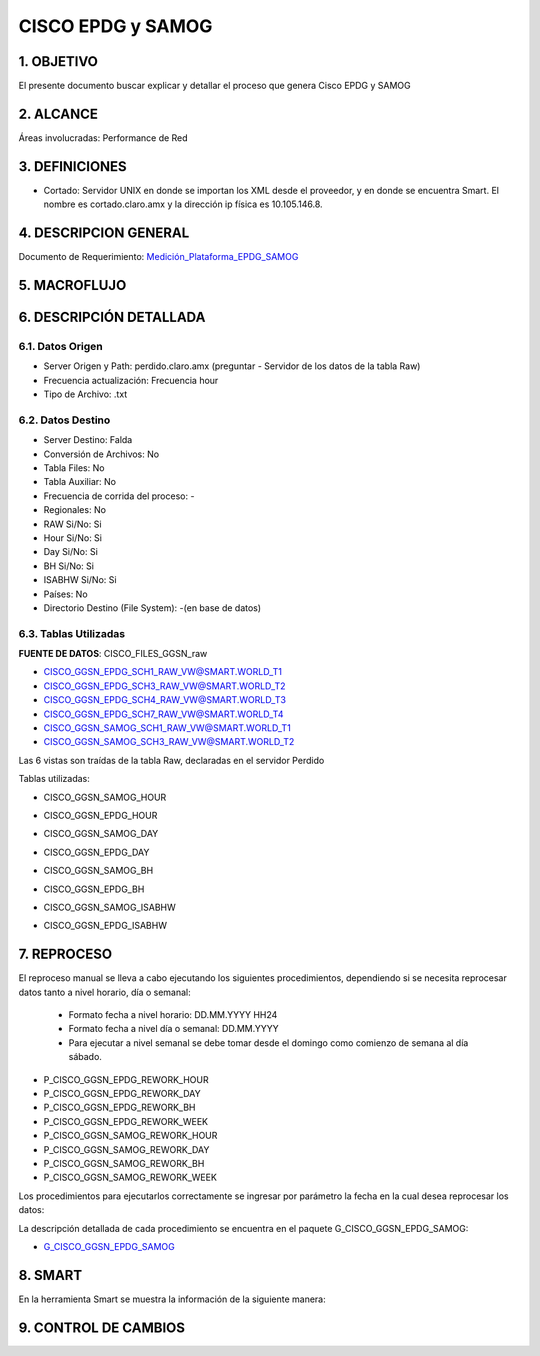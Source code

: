 
CISCO EPDG y SAMOG
==================

1. OBJETIVO
-----------

El presente documento buscar explicar y detallar el proceso que genera Cisco EPDG y SAMOG

2. ALCANCE
----------

Áreas involucradas: Performance de Red

3. DEFINICIONES
---------------

•	Cortado: Servidor UNIX en donde se importan los XML desde el proveedor, y en donde se encuentra Smart. El nombre es cortado.claro.amx y la dirección ip física es 10.105.146.8.

4. DESCRIPCION GENERAL
----------------------

.. _Medición_Plataforma_EPDG_SAMOG: ../_static/images/ciscoepdgsamog/_Medición_Plataforma_EPDG_SAMOG.xlsx 

Documento de Requerimiento: Medición_Plataforma_EPDG_SAMOG_

5. MACROFLUJO 
-------------

.. image:: ../_static/images/ciscoepdgsamog/pag3.png
  :align: center 


6. DESCRIPCIÓN DETALLADA
------------------------

6.1. Datos Origen
*****************

+	Server Origen y Path: perdido.claro.amx (preguntar - Servidor de los datos de la tabla Raw)

+	Frecuencia actualización: Frecuencia hour

+	Tipo de Archivo: .txt

6.2. Datos Destino
******************

+	Server Destino: Falda

+	Conversión de Archivos: No

+	Tabla Files: No

+	Tabla Auxiliar: No

+	Frecuencia de corrida del proceso: -

+	Regionales: No

+	RAW Si/No: Si

+	Hour Si/No: Si

+	Day Si/No: Si

+	BH Si/No: Si

+	ISABHW Si/No: Si 

+	Países: No

+	Directorio Destino (File System): -(en base de datos)

6.3.	Tablas Utilizadas
*************************

**FUENTE DE DATOS**:  CISCO_FILES_GGSN_raw

•	CISCO_GGSN_EPDG_SCH1_RAW_VW@SMART.WORLD_T1

•	CISCO_GGSN_EPDG_SCH3_RAW_VW@SMART.WORLD_T2

•	CISCO_GGSN_EPDG_SCH4_RAW_VW@SMART.WORLD_T3

•	CISCO_GGSN_EPDG_SCH7_RAW_VW@SMART.WORLD_T4

•	CISCO_GGSN_SAMOG_SCH1_RAW_VW@SMART.WORLD_T1

•	CISCO_GGSN_SAMOG_SCH3_RAW_VW@SMART.WORLD_T2

Las 6 vistas son traídas de la tabla Raw, declaradas en el servidor Perdido 

Tablas utilizadas: 

•	CISCO_GGSN_SAMOG_HOUR

.. image:: ../_static/images/ciscoepdgsamog/pag5.png
  :align: center 

•	CISCO_GGSN_EPDG_HOUR

.. image:: ../_static/images/ciscoepdgsamog/pag6.png
  :align: center 

.. image:: ../_static/images/ciscoepdgsamog/pag7.png
  :align: center 

•	CISCO_GGSN_SAMOG_DAY

.. image:: ../_static/images/ciscoepdgsamog/pag8.png
  :align: center 

•	CISCO_GGSN_EPDG_DAY

.. image:: ../_static/images/ciscoepdgsamog/pag9.png
  :align: center 

.. image:: ../_static/images/ciscoepdgsamog/pag10.png
  :align: center 

•	CISCO_GGSN_SAMOG_BH

.. image:: ../_static/images/ciscoepdgsamog/pag11.png
  :align: center 

.. image:: ../_static/images/ciscoepdgsamog/pag12.png
  :align: center 

•	CISCO_GGSN_EPDG_BH

.. image:: ../_static/images/ciscoepdgsamog/pag13.png
  :align: center 

.. image:: ../_static/images/ciscoepdgsamog/pag14.png
  :align: center 

•	CISCO_GGSN_SAMOG_ISABHW

.. image:: ../_static/images/ciscoepdgsamog/pag15.png
  :align: center 

•	CISCO_GGSN_EPDG_ISABHW

.. image:: ../_static/images/ciscoepdgsamog/pag16.png
  :align: center 

.. image:: ../_static/images/ciscoepdgsamog/pag17.png
  :align: center 


7.	REPROCESO
-------------

.. _G_CISCO_GGSN_EPDG_SAMOG: ../_static/images/ciscoepdgsamog/G_CISCO_GGSN_EPDG_SAMOG.sql

El reproceso manual se lleva a cabo ejecutando los siguientes procedimientos, dependiendo si se necesita reprocesar datos tanto a nivel horario, día o semanal: 

  + Formato fecha a nivel  horario: DD.MM.YYYY HH24 

  + Formato fecha a nivel día o semanal: DD.MM.YYYY

  + Para ejecutar a nivel semanal se debe tomar desde el domingo como comienzo de semana al día sábado. 

• P_CISCO_GGSN_EPDG_REWORK_HOUR
• P_CISCO_GGSN_EPDG_REWORK_DAY 
• P_CISCO_GGSN_EPDG_REWORK_BH
• P_CISCO_GGSN_EPDG_REWORK_WEEK
• P_CISCO_GGSN_SAMOG_REWORK_HOUR
• P_CISCO_GGSN_SAMOG_REWORK_DAY
• P_CISCO_GGSN_SAMOG_REWORK_BH
• P_CISCO_GGSN_SAMOG_REWORK_WEEK


Los procedimientos para ejecutarlos correctamente se ingresar por parámetro la fecha en la cual desea reprocesar los datos: 

.. image:: ../_static/images/ciscoepdgsamog/pag18.png
  :align: center

La descripción detallada de cada procedimiento se encuentra en el paquete G_CISCO_GGSN_EPDG_SAMOG: 

+ G_CISCO_GGSN_EPDG_SAMOG_





8.	SMART
---------

En la herramienta Smart se muestra la información de la siguiente manera:

.. image:: ../_static/images/ciscoepdgsamog/pag20.png
  :align: center


.. image:: ../_static/images/ciscoepdgsamog/pag20.2.png
  :align: center


9. CONTROL DE CAMBIOS
---------------------


.. raw:: html 

   <style type="text/css">
    table {
       border:2px solid red;
       border-collapse:separate;
       }
    th, td {
       border:1px solid red;
       padding:10px;
       }
  </style>

  <table border="3">
  <tr>
    <th>Fecha</th>
    <th>Responsable</th>
    <th>Ticket Jira</th>
    <th>Detalle</th>
    <th>Repositorio</th>
  </tr>
  <tr>
    <td>  </td>
    <td>  </td>
    <td>  </td>
    <td>  </td>
    <td> </td>
  </tr>

 </table>